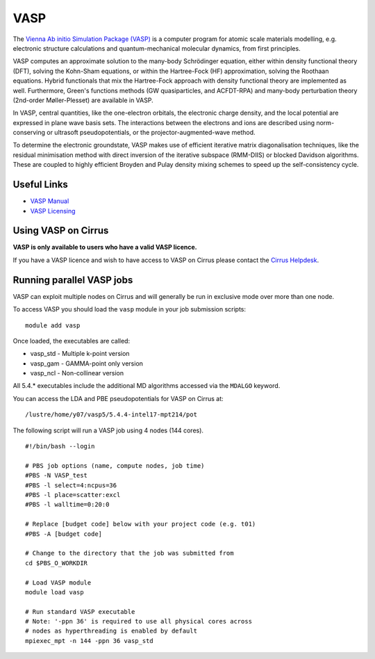 VASP
====

The `Vienna Ab initio Simulation Package (VASP) <http://www.vasp.at>`__ is a computer program for atomic scale materials modelling, e.g. electronic structure calculations and quantum-mechanical molecular dynamics, from first principles.

VASP computes an approximate solution to the many-body Schrödinger equation, either within density functional theory (DFT), solving the Kohn-Sham equations, or within the Hartree-Fock (HF) approximation, solving the Roothaan equations. Hybrid functionals that mix the Hartree-Fock approach with density functional theory are implemented as well. Furthermore, Green's functions methods (GW quasiparticles, and ACFDT-RPA) and many-body perturbation theory (2nd-order Møller-Plesset) are available in VASP.

In VASP, central quantities, like the one-electron orbitals, the electronic charge density, and the local potential are expressed in plane wave basis sets. The interactions between the electrons and ions are described using norm-conserving or ultrasoft pseudopotentials, or the projector-augmented-wave method.

To determine the electronic groundstate, VASP makes use of efficient iterative matrix diagonalisation techniques, like the residual minimisation method with direct inversion of the iterative subspace (RMM-DIIS) or blocked Davidson algorithms. These are coupled to highly efficient Broyden and Pulay density mixing schemes to speed up the self-consistency cycle.

Useful Links
------------

* `VASP Manual <http://cms.mpi.univie.ac.at/vasp/vasp/vasp.html>`__
* `VASP Licensing <http://www.vasp.at/index.php/faqs/71-how-can-i-purchase-a-vasp-license>`__

Using VASP on Cirrus
--------------------

**VASP is only available to users who have a valid VASP licence.**

If you have a VASP licence and wish to have access to VASP on Cirrus
please contact the `Cirrus Helpdesk <http://www.cirrus.ac.uk/support/>`__.

Running parallel VASP jobs
--------------------------

VASP can exploit multiple nodes on Cirrus and will generally be run in
exclusive mode over more than one node.

To access VASP you should load the ``vasp`` module in your job submission scripts:

::

   module add vasp

Once loaded, the executables are called:

* vasp_std - Multiple k-point version
* vasp_gam - GAMMA-point only version
* vasp_ncl - Non-collinear version

All 5.4.* executables include the additional MD algorithms accessed via the ``MDALGO`` keyword.

You can access the LDA and PBE pseudopotentials for VASP on Cirrus at:

:: 

   /lustre/home/y07/vasp5/5.4.4-intel17-mpt214/pot

The following script will run a VASP job using 4 nodes (144 cores).

::

   #!/bin/bash --login
   
   # PBS job options (name, compute nodes, job time)
   #PBS -N VASP_test
   #PBS -l select=4:ncpus=36
   #PBS -l place=scatter:excl
   #PBS -l walltime=0:20:0
   
   # Replace [budget code] below with your project code (e.g. t01)
   #PBS -A [budget code]
   
   # Change to the directory that the job was submitted from
   cd $PBS_O_WORKDIR
   
   # Load VASP module
   module load vasp

   # Run standard VASP executable
   # Note: '-ppn 36' is required to use all physical cores across
   # nodes as hyperthreading is enabled by default
   mpiexec_mpt -n 144 -ppn 36 vasp_std

